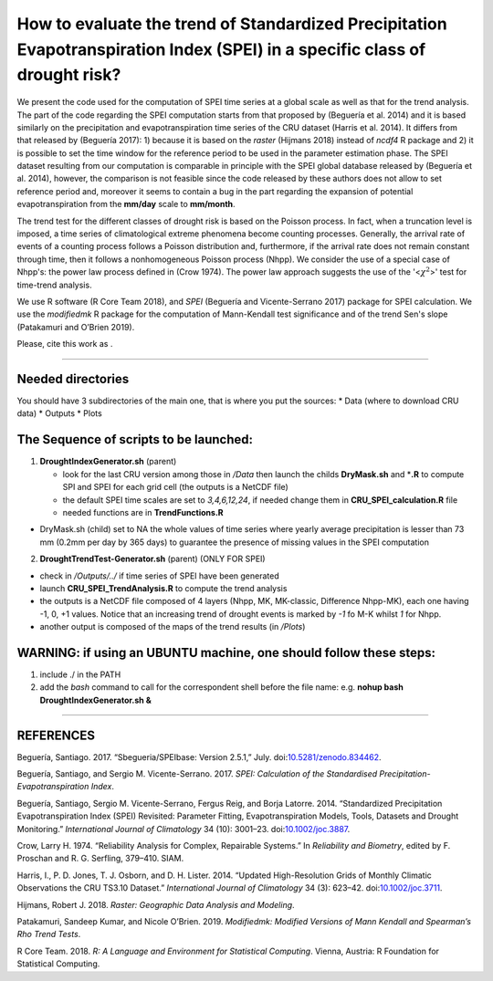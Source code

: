 How to evaluate the trend of Standardized Precipitation Evapotranspiration Index (SPEI) in a specific class of drought risk?
============================================================================================================================

We present the code used for the computation of SPEI time series at a
global scale as well as that for the trend analysis. The part of the
code regarding the SPEI computation starts from that proposed by
(Beguería et al. 2014) and it is based similarly on the precipitation
and evapotranspiration time series of the CRU dataset (Harris et al.
2014). It differs from that released by (Beguería 2017): 1) because it
is based on the *raster* (Hijmans 2018) instead of *ncdf4* R package and
2) it is possible to set the time window for the reference period to be
used in the parameter estimation phase. The SPEI dataset resulting from
our computation is comparable in principle with the SPEI global database
released by (Beguería et al. 2014), however, the comparison is not
feasible since the code released by these authors does not allow to set
reference period and, moreover it seems to contain a bug in the part
regarding the expansion of potential evapotranspiration from the
**mm/day** scale to **mm/month**.

The trend test for the different classes of drought risk is based on the
Poisson process. In fact, when a truncation level is imposed, a time
series of climatological extreme phenomena become counting processes.
Generally, the arrival rate of events of a counting process follows a
Poisson distribution and, furthermore, if the arrival rate does not
remain constant through time, then it follows a nonhomogeneous Poisson
process (Nhpp). We consider the use of a special case of Nhpp's: the
power law process defined in (Crow 1974). The power law approach
suggests the use of the '<:math:`\chi^2`>' test for time-trend analysis.

We use R software (R Core Team 2018), and *SPEI* (Beguería and
Vicente-Serrano 2017) package for SPEI calculation. We use the
*modifiedmk* R package for the computation of Mann-Kendall test
significance and of the trend Sen's slope (Patakamuri and O’Brien 2019).

Please, cite this work as |DOI|.

--------------

Needed directories
------------------

You should have 3 subdirectories of the main one, that is where you put
the sources: \* Data (where to download CRU data) \* Outputs \* Plots

The Sequence of scripts to be launched:
---------------------------------------

1) **DroughtIndexGenerator.sh** (parent)

   -  look for the last CRU version among those in */Data* then launch
      the childs **DryMask.sh** and \*\ **.R** to compute SPI and SPEI
      for each grid cell (the outputs is a NetCDF file)
   -  the default SPEI time scales are set to *3,4,6,12,24*, if needed
      change them in **CRU\_SPEI\_calculation.R** file
   -  needed functions are in **TrendFunctions.R**

-  DryMask.sh (child) set to NA the whole values of time series where
   yearly average precipitation is lesser than 73 mm (0.2mm per day by
   365 days) to guarantee the presence of missing values in the SPEI
   computation

2) **DroughtTrendTest-Generator.sh** (parent) (ONLY FOR SPEI)

-  check in */Outputs/../* if time series of SPEI have been generated
-  launch **CRU\_SPEI\_TrendAnalysis.R** to compute the trend analysis
-  the outputs is a NetCDF file composed of 4 layers (Nhpp, MK,
   MK-classic, Difference Nhpp-MK), each one having -1, 0, +1 values.
   Notice that an increasing trend of drought events is marked by *-1*
   fo M-K whilst *1* for Nhpp.
-  another output is composed of the maps of the trend results (in
   */Plots*)

WARNING: if using an UBUNTU machine, one should follow these steps:
-------------------------------------------------------------------

1) include ./ in the PATH
2) add the *bash* command to call for the correspondent shell before the
   file name: e.g. **nohup bash DroughtIndexGenerator.sh &**

--------------

REFERENCES
----------

.. raw:: html

   <div id="refs" class="references">

.. raw:: html

   <div id="ref-santiago_begueria_2017_834462">

Beguería, Santiago. 2017. “Sbegueria/SPEIbase: Version 2.5.1,” July.
doi:\ `10.5281/zenodo.834462 <https://doi.org/10.5281/zenodo.834462>`__.

.. raw:: html

   </div>

.. raw:: html

   <div id="ref-SPEI_2017">

Beguería, Santiago, and Sergio M. Vicente-Serrano. 2017. *SPEI:
Calculation of the Standardised Precipitation-Evapotranspiration Index*.

.. raw:: html

   </div>

.. raw:: html

   <div id="ref-begueria_standardized_2014-1">

Beguería, Santiago, Sergio M. Vicente-Serrano, Fergus Reig, and Borja
Latorre. 2014. “Standardized Precipitation Evapotranspiration Index
(SPEI) Revisited: Parameter Fitting, Evapotranspiration Models, Tools,
Datasets and Drought Monitoring.” *International Journal of Climatology*
34 (10): 3001–23.
doi:\ `10.1002/joc.3887 <https://doi.org/10.1002/joc.3887>`__.

.. raw:: html

   </div>

.. raw:: html

   <div id="ref-Crow1974a">

Crow, Larry H. 1974. “Reliability Analysis for Complex, Repairable
Systems.” In *Reliability and Biometry*, edited by F. Proschan and R. G.
Serfling, 379–410. SIAM.

.. raw:: html

   </div>

.. raw:: html

   <div id="ref-harris_updated_2014">

Harris, I., P. D. Jones, T. J. Osborn, and D. H. Lister. 2014. “Updated
High-Resolution Grids of Monthly Climatic Observations the CRU TS3.10
Dataset.” *International Journal of Climatology* 34 (3): 623–42.
doi:\ `10.1002/joc.3711 <https://doi.org/10.1002/joc.3711>`__.

.. raw:: html

   </div>

.. raw:: html

   <div id="ref-hijmans_raster_2018">

Hijmans, Robert J. 2018. *Raster: Geographic Data Analysis and
Modeling*.

.. raw:: html

   </div>

.. raw:: html

   <div id="ref-patakamuri_modifiedmk_2019">

Patakamuri, Sandeep Kumar, and Nicole O’Brien. 2019. *Modifiedmk:
Modified Versions of Mann Kendall and Spearman’s Rho Trend Tests*.

.. raw:: html

   </div>

.. raw:: html

   <div id="ref-R_2018">

R Core Team. 2018. *R: A Language and Environment for Statistical
Computing*. Vienna, Austria: R Foundation for Statistical Computing.

.. raw:: html

   </div>

.. raw:: html

   </div>

.. |DOI| image:: https://zenodo.org/badge/194230602.svg
   :target: https://zenodo.org/badge/latestdoi/194230602
